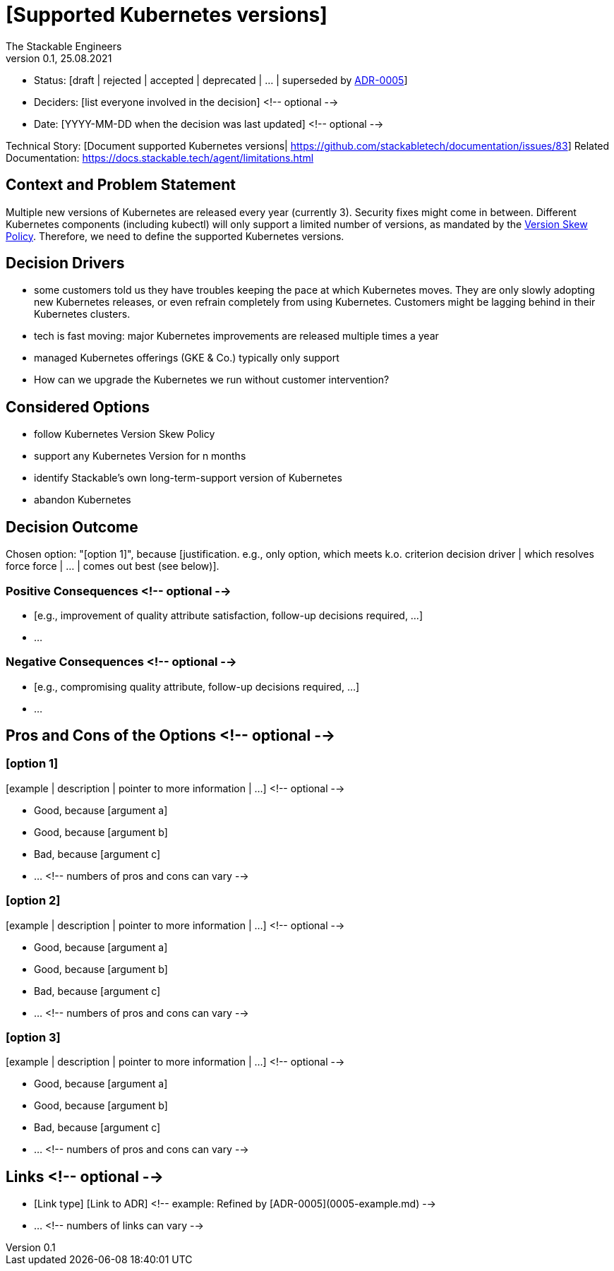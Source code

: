 = [Supported Kubernetes versions]
The Stackable Engineers
v0.1, 25.08.2021
:status: [draft | rejected | accepted | deprecated | … | superseded by link:0005-example.md[ADR-0005]]

* Status: {status}
* Deciders: [list everyone involved in the decision] <!-- optional -->
* Date: [YYYY-MM-DD when the decision was last updated] <!-- optional -->

Technical Story: [Document supported Kubernetes versions| https://github.com/stackabletech/documentation/issues/83]
Related Documentation: https://docs.stackable.tech/agent/limitations.html

== Context and Problem Statement

Multiple new versions of Kubernetes are released every year (currently 3). Security fixes might come in between. Different Kubernetes components (including kubectl) will only support a limited number of versions, as mandated by the https://kubernetes.io/releases/version-skew-policy/[Version Skew Policy]. Therefore, we need to define the supported Kubernetes versions. 

== Decision Drivers

* some customers told us they have troubles keeping the pace at which Kubernetes moves. They are only slowly adopting new Kubernetes releases, or even refrain completely from using Kubernetes. Customers might be lagging behind in their Kubernetes clusters.
* tech is fast moving: major Kubernetes improvements are released multiple times a year
* managed Kubernetes offerings (GKE & Co.) typically only support   
* How can we upgrade the Kubernetes we run without customer intervention?

== Considered Options

* follow Kubernetes Version Skew Policy 
* support any Kubernetes Version for n months
* identify Stackable's own long-term-support version of Kubernetes
* abandon Kubernetes

== Decision Outcome

Chosen option: "[option 1]", because [justification. e.g., only option, which meets k.o. criterion decision driver | which resolves force force | … | comes out best (see below)].

=== Positive Consequences <!-- optional -->

* [e.g., improvement of quality attribute satisfaction, follow-up decisions required, …]
* …

=== Negative Consequences <!-- optional -->

* [e.g., compromising quality attribute, follow-up decisions required, …]
* …

== Pros and Cons of the Options <!-- optional -->

=== [option 1]

[example | description | pointer to more information | …] <!-- optional -->

* Good, because [argument a]
* Good, because [argument b]
* Bad, because [argument c]
* … <!-- numbers of pros and cons can vary -->

=== [option 2]

[example | description | pointer to more information | …] <!-- optional -->

* Good, because [argument a]
* Good, because [argument b]
* Bad, because [argument c]
* … <!-- numbers of pros and cons can vary -->

=== [option 3]

[example | description | pointer to more information | …] <!-- optional -->

* Good, because [argument a]
* Good, because [argument b]
* Bad, because [argument c]
* … <!-- numbers of pros and cons can vary -->

== Links <!-- optional -->

* [Link type] [Link to ADR] <!-- example: Refined by [ADR-0005](0005-example.md) -->
* … <!-- numbers of links can vary -->